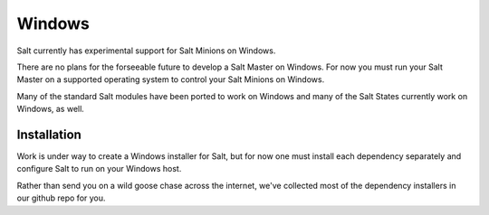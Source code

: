 ==========
Windows
==========

Salt currently has experimental support for Salt Minions on Windows.

There are no plans for the forseeable future to develop a Salt
Master on Windows. For now you must run your Salt Master on a
supported operating system to control your Salt Minions on Windows.

Many of the standard Salt modules have been ported to work on Windows
and many of the Salt States currently work on Windows, as well.

Installation
============

Work is under way to create a Windows installer for Salt, but for now
one must install each dependency separately and configure Salt to
run on your Windows host.

Rather than send you on a wild goose chase across the internet, we've
collected most of the dependency installers in our github repo for you.


